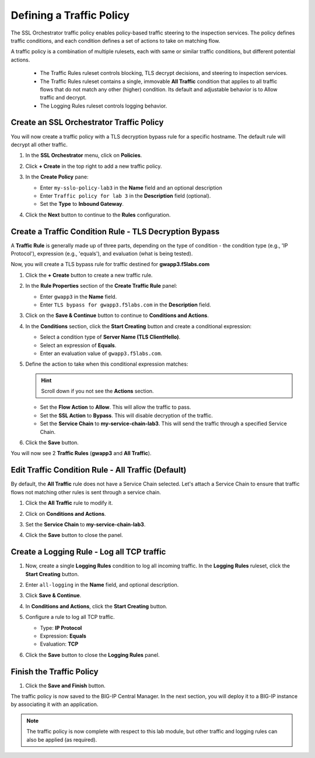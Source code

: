 Defining a Traffic Policy
================================================================================

The SSL Orchestrator traffic policy enables policy-based traffic steering to the inspection services. The policy defines traffic conditions, and each condition defines a set of actions to take on matching flow.

A traffic policy is a combination of multiple rulesets, each with same or similar traffic conditions, but different potential actions.

   - The Traffic Rules ruleset controls blocking, TLS decrypt decisions, and steering to inspection services.
   - The Traffic Rules ruleset contains a single, immovable **All Traffic** condition that applies to all traffic flows that do not match any other (higher) condition. Its default and adjustable behavior is to Allow traffic and decrypt.
   - The Logging Rules ruleset controls logging behavior.


Create an SSL Orchestrator Traffic Policy
--------------------------------------------------------------------------------

You will now create a traffic policy with a TLS decryption bypass rule for a specific hostname. The default rule will decrypt all other traffic.

#. In the **SSL Orchestrator** menu, click on **Policies**.

#. Click **+ Create** in the top right to add a new traffic policy.

#. In the **Create Policy** pane:

   - Enter ``my-sslo-policy-lab3`` in the **Name** field and an optional description
   - Enter ``Traffic policy for lab 3`` in the **Description** field (optional).
   - Set the **Type** to **Inbound Gateway**. 

   .. image:: ./images/policy-1.png


#. Click the **Next** button to continue to the **Rules** configuration.


Create a Traffic Condition Rule - TLS Decryption Bypass
--------------------------------------------------------------------------------

A **Traffic Rule** is generally made up of three parts, depending on the type of condition - the condition type (e.g., 'IP Protocol'), expression (e.g., 'equals'), and evaluation (what is being tested).

Now, you will create a TLS bypass rule for traffic destined for **gwapp3.f5labs.com**


#. Click the **+ Create** button to create a new traffic rule.

   .. image:: ./images/policy-2.png


#. In the **Rule Properties** section of the **Create Traffic Rule** panel:

   - Enter ``gwapp3`` in the **Name** field.
   - Enter ``TLS bypass for gwapp3.f5labs.com`` in the **Description** field.
   
#. Click on the **Save & Continue** button to continue to **Conditions and Actions**.

#. In the **Conditions** section, click the **Start Creating** button and create a conditional expression:

   - Select a condition type of **Server Name (TLS ClientHello)**.
   - Select an expression of **Equals**.
   - Enter an evaluation value of ``gwapp3.f5labs.com``.


#. Define the action to take when this conditional expression matches:

   .. hint::
      Scroll down if you not see the **Actions** section.

   - Set the **Flow Action** to **Allow**. This will allow the traffic to pass.
   - Set the **SSL Action** to **Bypass**. This will disable decryption of the traffic.
   - Set the **Service Chain** to **my-service-chain-lab3**. This will send the traffic through a specified Service Chain.

   .. image:: ./images/policy-3.png

#. Click the **Save** button.

You will now see 2 **Traffic Rules** (**gwapp3** and **All Traffic**).

   .. image:: ./images/policy-3b.png


Edit Traffic Condition Rule - All Traffic (Default)
--------------------------------------------------------------------------------

By default, the **All Traffic** rule does not have a Service Chain selected. Let's attach a Service Chain to ensure that traffic flows not matching other rules is sent through a service chain.

#. Click the **All Traffic** rule to modify it.

#. Click on **Conditions and Actions**.

#. Set the **Service Chain** to **my-service-chain-lab3**.

   .. image:: ./images/policy-4.png

#. Click the **Save** button to close the panel.


Create a Logging Rule - Log all TCP traffic
--------------------------------------------------------------------------------

#. Now, create a single **Logging Rules** condition to log all incoming traffic. In the **Logging Rules** ruleset, click the **Start Creating** button.

#. Enter ``all-logging`` in the **Name** field, and optional description.

#. Click **Save & Continue**.

#. In **Conditions and Actions**, click the **Start Creating** button.

#. Configure a rule to log all TCP traffic.

   - Type: **IP Protocol**
   - Expression: **Equals**
   - Evaluation: **TCP**

#. Click the **Save** button to close the **Logging Rules** panel.

   .. image:: ./images/policy-5.png


Finish the Traffic Policy
--------------------------------------------------------------------------------

#. Click the **Save and Finish** button.

   .. image:: ./images/policy-6.png


The traffic policy is now saved to the BIG-IP Central Manager. In the next section, you will deploy it to a BIG-IP instance by associating it with an application.

   .. image:: ./images/policy-7.png



.. note::
   The traffic policy is now complete with respect to this lab module, but other traffic and logging rules can also be applied (as required). 

